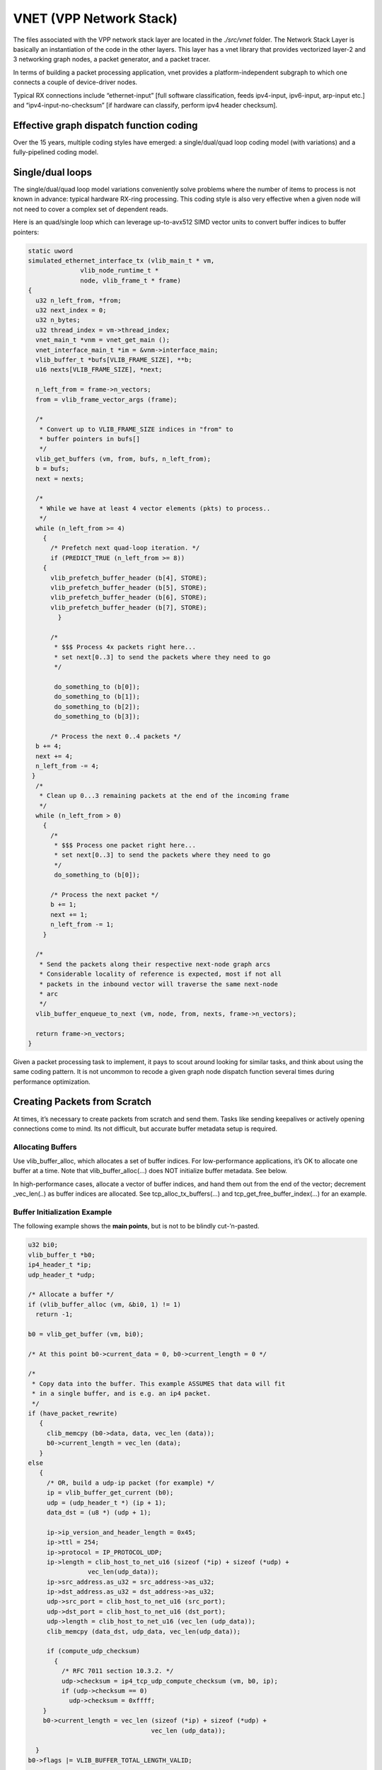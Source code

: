 VNET (VPP Network Stack)
========================

The files associated with the VPP network stack layer are located in the
*./src/vnet* folder. The Network Stack Layer is basically an
instantiation of the code in the other layers. This layer has a vnet
library that provides vectorized layer-2 and 3 networking graph nodes, a
packet generator, and a packet tracer.

In terms of building a packet processing application, vnet provides a
platform-independent subgraph to which one connects a couple of
device-driver nodes.

Typical RX connections include “ethernet-input” [full software
classification, feeds ipv4-input, ipv6-input, arp-input etc.] and
“ipv4-input-no-checksum” [if hardware can classify, perform ipv4 header
checksum].

Effective graph dispatch function coding
----------------------------------------

Over the 15 years, multiple coding styles have emerged: a
single/dual/quad loop coding model (with variations) and a
fully-pipelined coding model.

Single/dual loops
-----------------

The single/dual/quad loop model variations conveniently solve problems
where the number of items to process is not known in advance: typical
hardware RX-ring processing. This coding style is also very effective
when a given node will not need to cover a complex set of dependent
reads.

Here is an quad/single loop which can leverage up-to-avx512 SIMD vector
units to convert buffer indices to buffer pointers:

.. code:: c

      static uword
      simulated_ethernet_interface_tx (vlib_main_t * vm,
                    vlib_node_runtime_t *
                    node, vlib_frame_t * frame)
      {
        u32 n_left_from, *from;
        u32 next_index = 0;
        u32 n_bytes;
        u32 thread_index = vm->thread_index;
        vnet_main_t *vnm = vnet_get_main ();
        vnet_interface_main_t *im = &vnm->interface_main;
        vlib_buffer_t *bufs[VLIB_FRAME_SIZE], **b;
        u16 nexts[VLIB_FRAME_SIZE], *next;

        n_left_from = frame->n_vectors;
        from = vlib_frame_vector_args (frame);

        /*
         * Convert up to VLIB_FRAME_SIZE indices in "from" to
         * buffer pointers in bufs[]
         */
        vlib_get_buffers (vm, from, bufs, n_left_from);
        b = bufs;
        next = nexts;

        /*
         * While we have at least 4 vector elements (pkts) to process..
         */
        while (n_left_from >= 4)
          {
            /* Prefetch next quad-loop iteration. */
            if (PREDICT_TRUE (n_left_from >= 8))
          {
            vlib_prefetch_buffer_header (b[4], STORE);
            vlib_prefetch_buffer_header (b[5], STORE);
            vlib_prefetch_buffer_header (b[6], STORE);
            vlib_prefetch_buffer_header (b[7], STORE);
              }

            /*
             * $$$ Process 4x packets right here...
             * set next[0..3] to send the packets where they need to go
             */

             do_something_to (b[0]);
             do_something_to (b[1]);
             do_something_to (b[2]);
             do_something_to (b[3]);

            /* Process the next 0..4 packets */
        b += 4;
        next += 4;
        n_left_from -= 4;
       }
        /*
         * Clean up 0...3 remaining packets at the end of the incoming frame
         */
        while (n_left_from > 0)
          {
            /*
             * $$$ Process one packet right here...
             * set next[0..3] to send the packets where they need to go
             */
             do_something_to (b[0]);

            /* Process the next packet */
            b += 1;
            next += 1;
            n_left_from -= 1;
          }

        /*
         * Send the packets along their respective next-node graph arcs
         * Considerable locality of reference is expected, most if not all
         * packets in the inbound vector will traverse the same next-node
         * arc
         */
        vlib_buffer_enqueue_to_next (vm, node, from, nexts, frame->n_vectors);

        return frame->n_vectors;
      }

Given a packet processing task to implement, it pays to scout around
looking for similar tasks, and think about using the same coding
pattern. It is not uncommon to recode a given graph node dispatch
function several times during performance optimization.

Creating Packets from Scratch
-----------------------------

At times, it’s necessary to create packets from scratch and send them.
Tasks like sending keepalives or actively opening connections come to
mind. Its not difficult, but accurate buffer metadata setup is required.

Allocating Buffers
~~~~~~~~~~~~~~~~~~

Use vlib_buffer_alloc, which allocates a set of buffer indices. For
low-performance applications, it’s OK to allocate one buffer at a time.
Note that vlib_buffer_alloc(…) does NOT initialize buffer metadata. See
below.

In high-performance cases, allocate a vector of buffer indices, and hand
them out from the end of the vector; decrement \_vec_len(..) as buffer
indices are allocated. See tcp_alloc_tx_buffers(…) and
tcp_get_free_buffer_index(…) for an example.

Buffer Initialization Example
~~~~~~~~~~~~~~~~~~~~~~~~~~~~~

The following example shows the **main points**, but is not to be
blindly cut-’n-pasted.

.. code:: c

     u32 bi0;
     vlib_buffer_t *b0;
     ip4_header_t *ip;
     udp_header_t *udp;

     /* Allocate a buffer */
     if (vlib_buffer_alloc (vm, &bi0, 1) != 1)
       return -1;

     b0 = vlib_get_buffer (vm, bi0);

     /* At this point b0->current_data = 0, b0->current_length = 0 */

     /*
      * Copy data into the buffer. This example ASSUMES that data will fit
      * in a single buffer, and is e.g. an ip4 packet.
      */
     if (have_packet_rewrite)
        {
          clib_memcpy (b0->data, data, vec_len (data));
          b0->current_length = vec_len (data);
        }
     else
        {
          /* OR, build a udp-ip packet (for example) */
          ip = vlib_buffer_get_current (b0);
          udp = (udp_header_t *) (ip + 1);
          data_dst = (u8 *) (udp + 1);

          ip->ip_version_and_header_length = 0x45;
          ip->ttl = 254;
          ip->protocol = IP_PROTOCOL_UDP;
          ip->length = clib_host_to_net_u16 (sizeof (*ip) + sizeof (*udp) +
                     vec_len(udp_data));
          ip->src_address.as_u32 = src_address->as_u32;
          ip->dst_address.as_u32 = dst_address->as_u32;
          udp->src_port = clib_host_to_net_u16 (src_port);
          udp->dst_port = clib_host_to_net_u16 (dst_port);
          udp->length = clib_host_to_net_u16 (vec_len (udp_data));
          clib_memcpy (data_dst, udp_data, vec_len(udp_data));

          if (compute_udp_checksum)
            {
              /* RFC 7011 section 10.3.2. */
              udp->checksum = ip4_tcp_udp_compute_checksum (vm, b0, ip);
              if (udp->checksum == 0)
                udp->checksum = 0xffff;
         }
         b0->current_length = vec_len (sizeof (*ip) + sizeof (*udp) +
                                      vec_len (udp_data));

       }
     b0->flags |= VLIB_BUFFER_TOTAL_LENGTH_VALID;

     /* sw_if_index 0 is the "local" interface, which always exists */
     vnet_buffer (b0)->sw_if_index[VLIB_RX] = 0;

     /* Use the default FIB index for tx lookup. Set non-zero to use another fib */
     vnet_buffer (b0)->sw_if_index[VLIB_TX] = 0;

If your use-case calls for large packet transmission, use
vlib_buffer_chain_append_data_with_alloc(…) to create the requisite
buffer chain.

Enqueueing packets for lookup and transmission
~~~~~~~~~~~~~~~~~~~~~~~~~~~~~~~~~~~~~~~~~~~~~~

The simplest way to send a set of packets is to use
vlib_get_frame_to_node(…) to allocate fresh frame(s) to ip4_lookup_node
or ip6_lookup_node, add the constructed buffer indices, and dispatch the
frame using vlib_put_frame_to_node(…).

.. code:: c

       vlib_frame_t *f;
       f = vlib_get_frame_to_node (vm, ip4_lookup_node.index);
       f->n_vectors = vec_len(buffer_indices_to_send);
       to_next = vlib_frame_vector_args (f);

       for (i = 0; i < vec_len (buffer_indices_to_send); i++)
         to_next[i] = buffer_indices_to_send[i];

       vlib_put_frame_to_node (vm, ip4_lookup_node_index, f);

It is inefficient to allocate and schedule single packet frames. That’s
typical in case you need to send one packet per second, but should
**not** occur in a for-loop!

Packet tracer
-------------

Vlib includes a frame element [packet] trace facility, with a simple
debug CLI interface. The cli is straightforward: “trace add
input-node-name count” to start capturing packet traces.

To trace 100 packets on a typical x86_64 system running the dpdk plugin:
“trace add dpdk-input 100”. When using the packet generator: “trace add
pg-input 100”

To display the packet trace: “show trace”

Each graph node has the opportunity to capture its own trace data. It is
almost always a good idea to do so. The trace capture APIs are simple.

The packet capture APIs snapshoot binary data, to minimize processing at
capture time. Each participating graph node initialization provides a
vppinfra format-style user function to pretty-print data when required
by the VLIB “show trace” command.

Set the VLIB node registration “.format_trace” member to the name of the
per-graph node format function.

Here’s a simple example:

.. code:: c

       u8 * my_node_format_trace (u8 * s, va_list * args)
       {
           vlib_main_t * vm = va_arg (*args, vlib_main_t *);
           vlib_node_t * node = va_arg (*args, vlib_node_t *);
           my_node_trace_t * t = va_arg (*args, my_trace_t *);

           s = format (s, "My trace data was: %d", t-><whatever>);

           return s;
       }

The trace framework hands the per-node format function the data it
captured as the packet whizzed by. The format function pretty-prints the
data as desired.

Graph Dispatcher Pcap Tracing
-----------------------------

The vpp graph dispatcher knows how to capture vectors of packets in pcap
format as they’re dispatched. The pcap captures are as follows:

::

       VPP graph dispatch trace record description:

           0                   1                   2                   3
           0 1 2 3 4 5 6 7 8 9 0 1 2 3 4 5 6 7 8 9 0 1 2 3 4 5 6 7 8 9 0 1
          +-+-+-+-+-+-+-+-+-+-+-+-+-+-+-+-+-+-+-+-+-+-+-+-+-+-+-+-+-+-+-+-+
          | Major Version | Minor Version | NStrings      | ProtoHint     |
          +-+-+-+-+-+-+-+-+-+-+-+-+-+-+-+-+-+-+-+-+-+-+-+-+-+-+-+-+-+-+-+-+
          | Buffer index (big endian)                                     |
          +-+-+-+-+-+-+-+-+-+-+-+-+-+-+-+-+-+-+-+-+-+-+-+-+-+-+-+-+-+-+-+-+
          + VPP graph node name ...     ...               | NULL octet    |
          +-+-+-+-+-+-+-+-+-+-+-+-+-+-+-+-+-+-+-+-+-+-+-+-+-+-+-+-+-+-+-+-+
          | Buffer Metadata ... ...                       | NULL octet    |
          +-+-+-+-+-+-+-+-+-+-+-+-+-+-+-+-+-+-+-+-+-+-+-+-+-+-+-+-+-+-+-+-+
          | Buffer Opaque ... ...                         | NULL octet    |
          +-+-+-+-+-+-+-+-+-+-+-+-+-+-+-+-+-+-+-+-+-+-+-+-+-+-+-+-+-+-+-+-+
          | Buffer Opaque 2 ... ...                       | NULL octet    |
          +-+-+-+-+-+-+-+-+-+-+-+-+-+-+-+-+-+-+-+-+-+-+-+-+-+-+-+-+-+-+-+-+
          | VPP ASCII packet trace (if NStrings > 4)      | NULL octet    |
          +-+-+-+-+-+-+-+-+-+-+-+-+-+-+-+-+-+-+-+-+-+-+-+-+-+-+-+-+-+-+-+-+
          | Packet data (up to 16K)                                       |
          +-+-+-+-+-+-+-+-+-+-+-+-+-+-+-+-+-+-+-+-+-+-+-+-+-+-+-+-+-+-+-+-+

Graph dispatch records comprise a version stamp, an indication of how
many NULL-terminated strings will follow the record header and preceed
packet data, and a protocol hint.

The buffer index is an opaque 32-bit cookie which allows consumers of
these data to easily filter/track single packets as they traverse the
forwarding graph.

Multiple records per packet are normal, and to be expected. Packets will
appear multiple times as they traverse the vpp forwarding graph. In this
way, vpp graph dispatch traces are significantly different from regular
network packet captures from an end-station. This property complicates
stateful packet analysis.

Restricting stateful analysis to records from a single vpp graph node
such as “ethernet-input” seems likely to improve the situation.

As of this writing: major version = 1, minor version = 0. Nstrings
SHOULD be 4 or 5. Consumers SHOULD be wary values less than 4 or greater
than 5. They MAY attempt to display the claimed number of strings, or
they MAY treat the condition as an error.

Here is the current set of protocol hints:

.. code:: c

       typedef enum
         {
           VLIB_NODE_PROTO_HINT_NONE = 0,
           VLIB_NODE_PROTO_HINT_ETHERNET,
           VLIB_NODE_PROTO_HINT_IP4,
           VLIB_NODE_PROTO_HINT_IP6,
           VLIB_NODE_PROTO_HINT_TCP,
           VLIB_NODE_PROTO_HINT_UDP,
           VLIB_NODE_N_PROTO_HINTS,
         } vlib_node_proto_hint_t;

Example: VLIB_NODE_PROTO_HINT_IP6 means that the first octet of packet
data SHOULD be 0x60, and should begin an ipv6 packet header.

Downstream consumers of these data SHOULD pay attention to the protocol
hint. They MUST tolerate inaccurate hints, which MAY occur from time to
time.

Dispatch Pcap Trace Debug CLI
~~~~~~~~~~~~~~~~~~~~~~~~~~~~~

To start a dispatch trace capture of up to 10,000 trace records:

::

        pcap dispatch trace on max 10000 file dispatch.pcap

To start a dispatch trace which will also include standard vpp packet
tracing for packets which originate in dpdk-input:

::

        pcap dispatch trace on max 10000 file dispatch.pcap buffer-trace dpdk-input 1000

To save the pcap trace, e.g. in /tmp/dispatch.pcap:

::

       pcap dispatch trace off

Wireshark dissection of dispatch pcap traces
~~~~~~~~~~~~~~~~~~~~~~~~~~~~~~~~~~~~~~~~~~~~

It almost goes without saying that we built a companion wireshark
dissector to display these traces. As of this writing, we have
upstreamed the wireshark dissector.

Since it will be a while before wireshark/master/latest makes it into
all of the popular Linux distros, please see the “How to build a vpp
dispatch trace aware Wireshark” page for build info.

Here is a sample packet dissection, with some fields omitted for
clarity. The point is that the wireshark dissector accurately displays
**all** of the vpp buffer metadata, and the name of the graph node in
question.

::

       Frame 1: 2216 bytes on wire (17728 bits), 2216 bytes captured (17728 bits)
           Encapsulation type: USER 13 (58)
           [Protocols in frame: vpp:vpp-metadata:vpp-opaque:vpp-opaque2:eth:ethertype:ip:tcp:data]
       VPP Dispatch Trace
           BufferIndex: 0x00036663
       NodeName: ethernet-input
       VPP Buffer Metadata
           Metadata: flags:
           Metadata: current_data: 0, current_length: 102
           Metadata: current_config_index: 0, flow_id: 0, next_buffer: 0
           Metadata: error: 0, n_add_refs: 0, buffer_pool_index: 0
           Metadata: trace_index: 0, recycle_count: 0, len_not_first_buf: 0
           Metadata: free_list_index: 0
           Metadata:
       VPP Buffer Opaque
           Opaque: raw: 00000007 ffffffff 00000000 00000000 00000000 00000000 00000000 00000000 00000000 00000000
           Opaque: sw_if_index[VLIB_RX]: 7, sw_if_index[VLIB_TX]: -1
           Opaque: L2 offset 0, L3 offset 0, L4 offset 0, feature arc index 0
           Opaque: ip.adj_index[VLIB_RX]: 0, ip.adj_index[VLIB_TX]: 0
           Opaque: ip.flow_hash: 0x0, ip.save_protocol: 0x0, ip.fib_index: 0
           Opaque: ip.save_rewrite_length: 0, ip.rpf_id: 0
           Opaque: ip.icmp.type: 0 ip.icmp.code: 0, ip.icmp.data: 0x0
           Opaque: ip.reass.next_index: 0, ip.reass.estimated_mtu: 0
           Opaque: ip.reass.fragment_first: 0 ip.reass.fragment_last: 0
           Opaque: ip.reass.range_first: 0 ip.reass.range_last: 0
           Opaque: ip.reass.next_range_bi: 0x0, ip.reass.ip6_frag_hdr_offset: 0
           Opaque: mpls.ttl: 0, mpls.exp: 0, mpls.first: 0, mpls.save_rewrite_length: 0, mpls.bier.n_bytes: 0
           Opaque: l2.feature_bitmap: 00000000, l2.bd_index: 0, l2.l2_len: 0, l2.shg: 0, l2.l2fib_sn: 0, l2.bd_age: 0
           Opaque: l2.feature_bitmap_input:   none configured, L2.feature_bitmap_output:   none configured
           Opaque: l2t.next_index: 0, l2t.session_index: 0
           Opaque: l2_classify.table_index: 0, l2_classify.opaque_index: 0, l2_classify.hash: 0x0
           Opaque: policer.index: 0
           Opaque: ipsec.flags: 0x0, ipsec.sad_index: 0
           Opaque: map.mtu: 0
           Opaque: map_t.v6.saddr: 0x0, map_t.v6.daddr: 0x0, map_t.v6.frag_offset: 0, map_t.v6.l4_offset: 0
           Opaque: map_t.v6.l4_protocol: 0, map_t.checksum_offset: 0, map_t.mtu: 0
           Opaque: ip_frag.mtu: 0, ip_frag.next_index: 0, ip_frag.flags: 0x0
           Opaque: cop.current_config_index: 0
           Opaque: lisp.overlay_afi: 0
           Opaque: tcp.connection_index: 0, tcp.seq_number: 0, tcp.seq_end: 0, tcp.ack_number: 0, tcp.hdr_offset: 0, tcp.data_offset: 0
           Opaque: tcp.data_len: 0, tcp.flags: 0x0
           Opaque: sctp.connection_index: 0, sctp.sid: 0, sctp.ssn: 0, sctp.tsn: 0, sctp.hdr_offset: 0
           Opaque: sctp.data_offset: 0, sctp.data_len: 0, sctp.subconn_idx: 0, sctp.flags: 0x0
           Opaque: snat.flags: 0x0
           Opaque:
       VPP Buffer Opaque2
           Opaque2: raw: 00000000 00000000 00000000 00000000 00000000 00000000 00000000 00000000 00000000 00000000 00000000 00000000
           Opaque2: qos.bits: 0, qos.source: 0
           Opaque2: loop_counter: 0
           Opaque2: gbp.flags: 0, gbp.src_epg: 0
           Opaque2: pg_replay_timestamp: 0
           Opaque2:
       Ethernet II, Src: 06:d6:01:41:3b:92 (06:d6:01:41:3b:92), Dst: IntelCor_3d:f6    Transmission Control Protocol, Src Port: 22432, Dst Port: 54084, Seq: 1, Ack: 1, Len: 36
           Source Port: 22432
           Destination Port: 54084
           TCP payload (36 bytes)
       Data (36 bytes)

       0000  cf aa 8b f5 53 14 d4 c7 29 75 3e 56 63 93 9d 11   ....S...)u>Vc...
       0010  e5 f2 92 27 86 56 4c 21 ce c5 23 46 d7 eb ec 0d   ...'.VL!..#F....
       0020  a8 98 36 5a                                       ..6Z
           Data: cfaa8bf55314d4c729753e5663939d11e5f2922786564c21…
           [Length: 36]

It’s a matter of a couple of mouse-clicks in Wireshark to filter the
trace to a specific buffer index. With that specific kind of filtration,
one can watch a packet walk through the forwarding graph; noting any/all
metadata changes, header checksum changes, and so forth.

This should be of significant value when developing new vpp graph nodes.
If new code mispositions b->current_data, it will be completely obvious
from looking at the dispatch trace in wireshark.

pcap rx, tx, and drop tracing
-----------------------------

vpp also supports rx, tx, and drop packet capture in pcap format,
through the “pcap trace” debug CLI command.

This command is used to start or stop a packet capture, or show the
status of packet capture. Each of “pcap trace rx”, “pcap trace tx”, and
“pcap trace drop” is implemented. Supply one or more of “rx”, “tx”, and
“drop” to enable multiple simultaneous capture types.

These commands have the following optional parameters:

-  rx - trace received packets.

-  tx - trace transmitted packets.

-  drop - trace dropped packets.

-  max *nnnn*\  - file size, number of packet captures. Once packets
   have been received, the trace buffer buffer is flushed to the
   indicated file. Defaults to 1000. Can only be updated if packet
   capture is off.

-  max-bytes-per-pkt *nnnn*\  - maximum number of bytes to trace on a
   per-packet basis. Must be >32 and less than 9000. Default value:

   512.

-  filter - Use the pcap rx / tx / drop trace filter, which must be
   configured. Use classify filter pcap… to configure the filter. The
   filter will only be executed if the per-interface or any-interface
   tests fail.

-  intfc *interface* \| *any*\  - Used to specify a given interface, or
   use ‘any’ to run packet capture on all interfaces. ‘any’ is the
   default if not provided. Settings from a previous packet capture are
   preserved, so ‘any’ can be used to reset the interface setting.

-  file *filename*\  - Used to specify the output filename. The file
   will be placed in the ‘/tmp’ directory. If *filename* already exists,
   file will be overwritten. If no filename is provided, ‘/tmp/rx.pcap
   or tx.pcap’ will be used, depending on capture direction. Can only be
   updated when pcap capture is off.

-  status - Displays the current status and configured attributes
   associated with a packet capture. If packet capture is in progress,
   ‘status’ also will return the number of packets currently in the
   buffer. Any additional attributes entered on command line with a
   ‘status’ request will be ignored.

-  filter - Capture packets which match the current packet trace filter
   set. See next section. Configure the capture filter first.

packet trace capture filtering
------------------------------

The “classify filter pcap \| \| trace” debug CLI command constructs an
arbitrary set of packet classifier tables for use with “pcap rx \| tx \|
drop trace,” and with the vpp packet tracer on a per-interface or
system-wide basis.

Packets which match a rule in the classifier table chain will be traced.
The tables are automatically ordered so that matches in the most
specific table are tried first.

It’s reasonably likely that folks will configure a single table with one
or two matches. As a result, we configure 8 hash buckets and 128K of
match rule space by default. One can override the defaults by specifying
“buckets ” and “memory-size ” as desired.

To build up complex filter chains, repeatedly issue the classify filter
debug CLI command. Each command must specify the desired mask and match
values. If a classifier table with a suitable mask already exists, the
CLI command adds a match rule to the existing table. If not, the CLI
command add a new table and the indicated mask rule

Configure a simple pcap classify filter
~~~~~~~~~~~~~~~~~~~~~~~~~~~~~~~~~~~~~~~

::

       classify filter pcap mask l3 ip4 src match l3 ip4 src 192.168.1.11
       pcap trace rx max 100 filter

Configure a simple per-interface capture filter
~~~~~~~~~~~~~~~~~~~~~~~~~~~~~~~~~~~~~~~~~~~~~~~

::

       classify filter GigabitEthernet3/0/0 mask l3 ip4 src match l3 ip4 src 192.168.1.11"
       pcap trace rx max 100 intfc GigabitEthernet3/0/0

Note that per-interface capture filters are *always* applied.

Clear per-interface capture filters
~~~~~~~~~~~~~~~~~~~~~~~~~~~~~~~~~~~

::

       classify filter GigabitEthernet3/0/0 del

Configure another fairly simple pcap classify filter
~~~~~~~~~~~~~~~~~~~~~~~~~~~~~~~~~~~~~~~~~~~~~~~~~~~~

::

      classify filter pcap mask l3 ip4 src dst match l3 ip4 src 192.168.1.10 dst 192.168.2.10
      pcap trace tx max 100 filter

Configure a vpp packet tracer filter
~~~~~~~~~~~~~~~~~~~~~~~~~~~~~~~~~~~~

::

      classify filter trace mask l3 ip4 src dst match l3 ip4 src 192.168.1.10 dst 192.168.2.10
      trace add dpdk-input 100 filter

Clear all current classifier filters
~~~~~~~~~~~~~~~~~~~~~~~~~~~~~~~~~~~~

::

       classify filter [pcap | <interface> | trace] del

To inspect the classifier tables
~~~~~~~~~~~~~~~~~~~~~~~~~~~~~~~~

::

      show classify table [verbose]

The verbose form displays all of the match rules, with hit-counters.

Terse description of the “mask ” syntax:
~~~~~~~~~~~~~~~~~~~~~~~~~~~~~~~~~~~~~~~~

::

       l2 src dst proto tag1 tag2 ignore-tag1 ignore-tag2 cos1 cos2 dot1q dot1ad
       l3 ip4 <ip4-mask> ip6 <ip6-mask>
       <ip4-mask> version hdr_length src[/width] dst[/width]
                  tos length fragment_id ttl protocol checksum
       <ip6-mask> version traffic-class flow-label src dst proto
                  payload_length hop_limit protocol
       l4 tcp <tcp-mask> udp <udp_mask> src_port dst_port
       <tcp-mask> src dst  # ports
       <udp-mask> src_port dst_port

To construct **matches**, add the values to match after the indicated
keywords in the mask syntax. For example: “… mask l3 ip4 src” -> “…
match l3 ip4 src 192.168.1.11”

VPP Packet Generator
--------------------

We use the VPP packet generator to inject packets into the forwarding
graph. The packet generator can replay pcap traces, and generate packets
out of whole cloth at respectably high performance.

The VPP pg enables quite a variety of use-cases, ranging from functional
testing of new data-plane nodes to regression testing to performance
tuning.

PG setup scripts
----------------

PG setup scripts describe traffic in detail, and leverage vpp debug CLI
mechanisms. It’s reasonably unusual to construct a pg setup script which
doesn’t include a certain amount of interface and FIB configuration.

For example:

::

       loop create
       set int ip address loop0 192.168.1.1/24
       set int state loop0 up

       packet-generator new {
           name pg0
           limit 100
           rate 1e6
           size 300-300
           interface loop0
           node ethernet-input
           data { IP4: 1.2.3 -> 4.5.6
                  UDP: 192.168.1.10 - 192.168.1.254 -> 192.168.2.10
                  UDP: 1234 -> 2345
                  incrementing 286
           }
       }

A packet generator stream definition includes two major sections: -
Stream Parameter Setup - Packet Data

Stream Parameter Setup
~~~~~~~~~~~~~~~~~~~~~~

Given the example above, let’s look at how to set up stream parameters:

-  **name pg0** - Name of the stream, in this case “pg0”

-  **limit 1000** - Number of packets to send when the stream is
   enabled. “limit 0” means send packets continuously.

-  **maxframe <nnn>** - Maximum frame size. Handy for injecting multiple
   frames no larger than <nnn>. Useful for checking dual / quad loop
   codes

-  **rate 1e6** - Packet injection rate, in this case 1 MPPS. When not
   specified, the packet generator injects packets as fast as possible

-  **size 300-300** - Packet size range, in this case send 300-byte
   packets

-  **interface loop0** - Packets appear as if they were received on the
   specified interface. This datum is used in multiple ways: to select
   graph arc feature configuration, to select IP FIBs. Configure
   features e.g. on loop0 to exercise those features.

-  **tx-interface <name>** - Packets will be transmitted on the
   indicated interface. Typically required only when injecting packets
   into post-IP-rewrite graph nodes.

-  **pcap <filename>** - Replay packets from the indicated pcap capture
   file. “make test” makes extensive use of this feature: generate
   packets using scapy, save them in a .pcap file, then inject them into
   the vpp graph via a vpp pg “pcap <filename>” stream definition

-  **worker <nn>** - Generate packets for the stream using the indicated
   vpp worker thread. The vpp pg generates and injects O(10 MPPS /
   core). Use multiple stream definitions and worker threads to generate
   and inject enough traffic to easily fill a 40 gbit pipe with small
   packets.

Data definition
~~~~~~~~~~~~~~~

Packet generator data definitions make use of a layered implementation
strategy. Networking layers are specified in order, and the notation can
seem a bit counter-intuitive. In the example above, the data definition
stanza constructs a set of L2-L4 headers layers, and uses an
incrementing fill pattern to round out the requested 300-byte packets.

-  **IP4: 1.2.3 -> 4.5.6** - Construct an L2 (MAC) header with the ip4
   ethertype (0x800), src MAC address of 00:01:00:02:00:03 and dst MAC
   address of 00:04:00:05:00:06. Mac addresses may be specified in
   either *xxxx.xxxx.xxxx* format or *xx:xx:xx:xx:xx:xx* format.

-  **UDP: 192.168.1.10 - 192.168.1.254 -> 192.168.2.10** - Construct an
   incrementing set of L3 (IPv4) headers for successive packets with
   source addresses ranging from .10 to .254. All packets in the stream
   have a constant dest address of 192.168.2.10. Set the protocol field
   to 17, UDP.

-  **UDP: 1234 -> 2345** - Set the UDP source and destination ports to
   1234 and 2345, respectively

-  **incrementing 256** - Insert up to 256 incrementing data bytes.

Obvious variations involve “s/IP4/IP6/” in the above, along with
changing from IPv4 to IPv6 address notation.

The vpp pg can set any / all IPv4 header fields, including tos, packet
length, mf / df / fragment id and offset, ttl, protocol, checksum, and
src/dst addresses. Take a look at ../src/vnet/ip/ip[46]_pg.c for
details.

If all else fails, specify the entire packet data in hex:

-  **hex 0xabcd…** - copy hex data verbatim into the packet

When replaying pcap files (“**pcap <filename>**”), do not specify a data
stanza.

Diagnosing “packet-generator new” parse failures
~~~~~~~~~~~~~~~~~~~~~~~~~~~~~~~~~~~~~~~~~~~~~~~~

If you want to inject packets into a brand-new graph node, remember to
tell the packet generator debug CLI how to parse the packet data stanza.

If the node expects L2 Ethernet MAC headers, specify “.unformat_buffer =
unformat_ethernet_header”:

.. code:: c

       VLIB_REGISTER_NODE (ethernet_input_node) =
       {
         <snip>
         .unformat_buffer = unformat_ethernet_header,
         <snip>
       };

Beyond that, it may be necessary to set breakpoints in
…/src/vnet/pg/cli.c. Debug image suggested.

When debugging new nodes, it may be far simpler to directly inject
ethernet frames - and add a corresponding vlib_buffer_advance in the new
node - than to modify the packet generator.

Debug CLI
---------

The descriptions above describe the “packet-generator new” debug CLI in
detail.

Additional debug CLI commands include:

::

       vpp# packet-generator enable [<stream-name>]

which enables the named stream, or all streams.

::

       vpp# packet-generator disable [<stream-name>]

disables the named stream, or all streams.

::

       vpp# packet-generator delete <stream-name>

Deletes the named stream.

::

       vpp# packet-generator configure <stream-name> [limit <nnn>]
            [rate <f64-pps>] [size <nn>-<nn>]

Changes stream parameters without having to recreate the entire stream
definition. Note that re-issuing a “packet-generator new” command will
correctly recreate the named stream.
